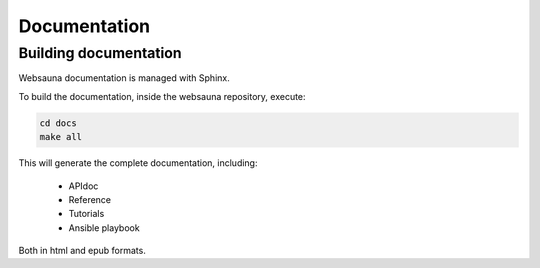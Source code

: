 =============
Documentation
=============

Building documentation
----------------------

Websauna documentation is managed with Sphinx.

To build the documentation, inside the websauna repository, execute:

.. code-block:: console

    cd docs
    make all

This will generate the complete documentation, including:

    * APIdoc
    * Reference
    * Tutorials
    * Ansible playbook

Both in html and epub formats.
